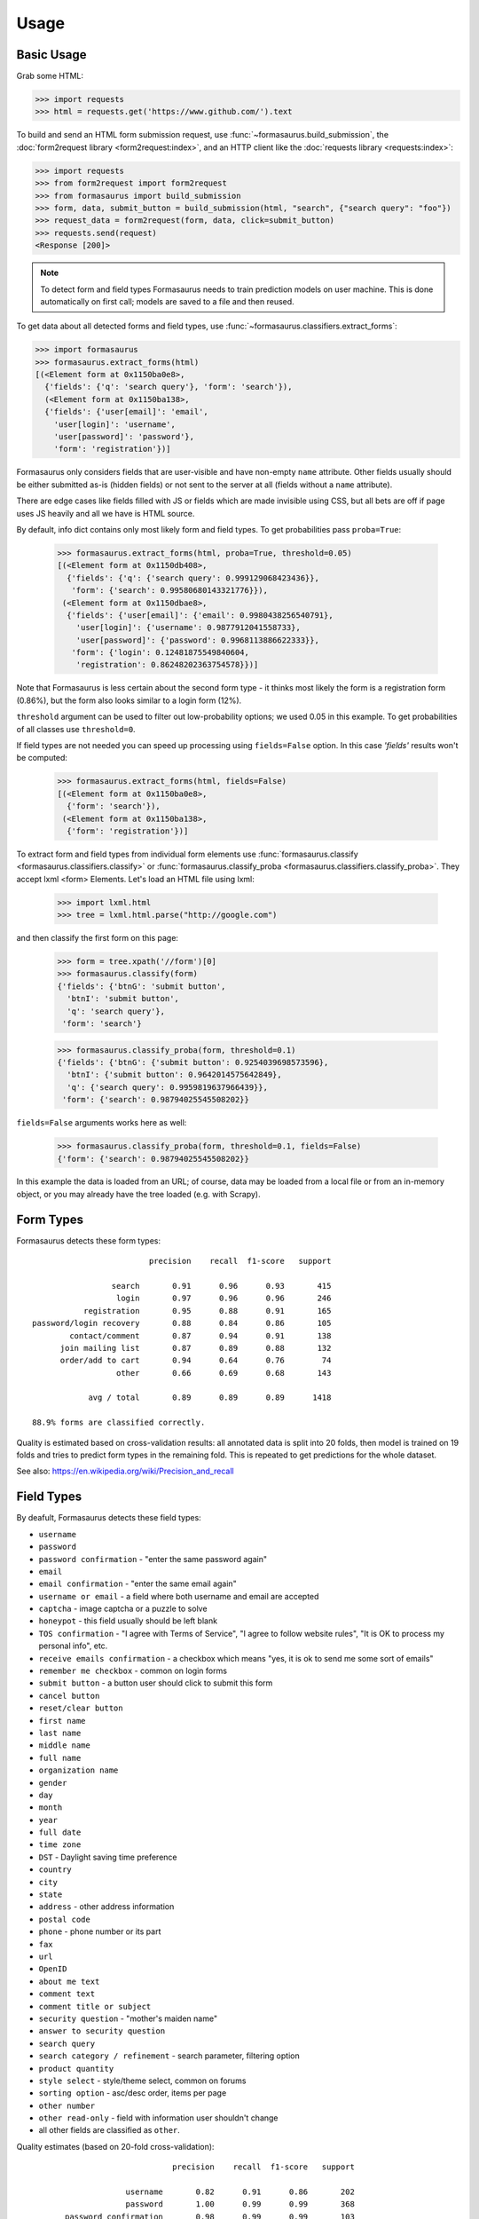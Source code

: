 Usage
=====

Basic Usage
-----------

Grab some HTML:

>>> import requests
>>> html = requests.get('https://www.github.com/').text

To build and send an HTML form submission request, use
:func:`~formasaurus.build_submission`, the :doc:`form2request library
<form2request:index>`, and an HTTP client like the :doc:`requests library
<requests:index>`:

>>> import requests
>>> from form2request import form2request
>>> from formasaurus import build_submission
>>> form, data, submit_button = build_submission(html, "search", {"search query": "foo"})
>>> request_data = form2request(form, data, click=submit_button)
>>> requests.send(request)
<Response [200]>

.. note::

    To detect form and field types Formasaurus needs to train prediction
    models on user machine. This is done automatically on first call;
    models are saved to a file and then reused.

To get data about all detected forms and field types, use
:func:`~formasaurus.classifiers.extract_forms`:

>>> import formasaurus
>>> formasaurus.extract_forms(html)
[(<Element form at 0x1150ba0e8>,
  {'fields': {'q': 'search query'}, 'form': 'search'}),
  (<Element form at 0x1150ba138>,
  {'fields': {'user[email]': 'email',
    'user[login]': 'username',
    'user[password]': 'password'},
    'form': 'registration'})]

Formasaurus only considers fields that are user-visible and have non-empty
``name`` attribute. Other fields usually should be either submitted as-is
(hidden fields) or not sent to the server at all (fields without a ``name``
attribute).

There are edge cases like fields filled with JS or fields which are made
invisible using CSS, but all bets are off if page uses JS heavily and all
we have is HTML source.

By default, info dict contains only most likely form and field types.
To get probabilities pass ``proba=True``:

    >>> formasaurus.extract_forms(html, proba=True, threshold=0.05)
    [(<Element form at 0x1150db408>,
      {'fields': {'q': {'search query': 0.999129068423436}},
       'form': {'search': 0.99580680143321776}}),
     (<Element form at 0x1150dbae8>,
      {'fields': {'user[email]': {'email': 0.9980438256540791},
        'user[login]': {'username': 0.9877912041558733},
        'user[password]': {'password': 0.9968113886622333}},
       'form': {'login': 0.12481875549840604,
        'registration': 0.86248202363754578}})]

Note that Formasaurus is less certain about the second form type - it thinks
most likely the form is a registration form (0.86%), but the form
also looks similar to a login form (12%).

``threshold`` argument can be used to filter out low-probability options;
we used 0.05 in this example. To get probabilities of all classes use
``threshold=0``.

If field types are not needed you can speed up processing using
``fields=False`` option. In this case `'fields'` results won't be computed:

    >>> formasaurus.extract_forms(html, fields=False)
    [(<Element form at 0x1150ba0e8>,
      {'form': 'search'}),
     (<Element form at 0x1150ba138>,
      {'form': 'registration'})]

To extract form and field types from individual form elements use
:func:`formasaurus.classify <formasaurus.classifiers.classify>`
or :func:`formasaurus.classify_proba <formasaurus.classifiers.classify_proba>`.
They accept lxml <form> Elements. Let's load an HTML file using lxml:

    >>> import lxml.html
    >>> tree = lxml.html.parse("http://google.com")

and then classify the first form on this page:

    >>> form = tree.xpath('//form')[0]
    >>> formasaurus.classify(form)
    {'fields': {'btnG': 'submit button',
      'btnI': 'submit button',
      'q': 'search query'},
     'form': 'search'}

    >>> formasaurus.classify_proba(form, threshold=0.1)
    {'fields': {'btnG': {'submit button': 0.9254039698573596},
      'btnI': {'submit button': 0.9642014575642849},
      'q': {'search query': 0.9959819637966439}},
     'form': {'search': 0.98794025545508202}}

``fields=False`` arguments works here as well:

    >>> formasaurus.classify_proba(form, threshold=0.1, fields=False)
    {'form': {'search': 0.98794025545508202}}

In this example the data is loaded from an URL; of course, data may be
loaded from a local file or from an in-memory object, or you may already
have the tree loaded (e.g. with Scrapy).

.. _form-types:

Form Types
----------

Formasaurus detects these form types::

                             precision    recall  f1-score   support

                     search       0.91      0.96      0.93       415
                      login       0.97      0.96      0.96       246
               registration       0.95      0.88      0.91       165
    password/login recovery       0.88      0.84      0.86       105
            contact/comment       0.87      0.94      0.91       138
          join mailing list       0.87      0.89      0.88       132
          order/add to cart       0.94      0.64      0.76        74
                      other       0.66      0.69      0.68       143

                avg / total       0.89      0.89      0.89      1418

    88.9% forms are classified correctly.

Quality is estimated based on cross-validation results:
all annotated data is split into 20 folds, then model is trained on 19 folds
and tries to predict form types in the remaining fold. This is repeated to get
predictions for the whole dataset.

See also: https://en.wikipedia.org/wiki/Precision_and_recall

.. _field-types:

Field Types
-----------

By deafult, Formasaurus detects these field types:

* ``username``
* ``password``
* ``password confirmation`` - "enter the same password again"
* ``email``
* ``email confirmation`` - "enter the same email again"
* ``username or email`` - a field where both username and email are accepted
* ``captcha`` - image captcha or a puzzle to solve
* ``honeypot`` - this field usually should be left blank
* ``TOS confirmation`` - "I agree with Terms of Service",
  "I agree to follow website rules", "It is OK to process my personal info", etc.
* ``receive emails confirmation`` - a checkbox which means
  "yes, it is ok to send me some sort of emails"
* ``remember me checkbox`` - common on login forms
* ``submit button`` - a button user should click to submit this form
* ``cancel button``
* ``reset/clear button``
* ``first name``
* ``last name``
* ``middle name``
* ``full name``
* ``organization name``
* ``gender``
* ``day``
* ``month``
* ``year``
* ``full date``
* ``time zone``
* ``DST`` - Daylight saving time preference
* ``country``
* ``city``
* ``state``
* ``address`` - other address information
* ``postal code``
* ``phone`` - phone number or its part
* ``fax``
* ``url``
* ``OpenID``
* ``about me text``
* ``comment text``
* ``comment title or subject``
* ``security question`` - "mother's maiden name"
* ``answer to security question``
* ``search query``
* ``search category / refinement`` - search parameter, filtering option
* ``product quantity``
* ``style select`` - style/theme select, common on forums
* ``sorting option`` - asc/desc order, items per page
* ``other number``
* ``other read-only`` - field with information user shouldn't change
* all other fields are classified as ``other``.

Quality estimates (based on 20-fold cross-validation)::

                                  precision    recall  f1-score   support

                        username       0.82      0.91      0.86       202
                        password       1.00      0.99      0.99       368
           password confirmation       0.98      0.99      0.99       103
                           email       0.94      0.97      0.96       615
              email confirmation       0.96      0.82      0.88        28
               username or email       0.75      0.33      0.46        36
                         captcha       0.81      0.81      0.81        96
                        honeypot       0.83      0.34      0.49        29
                TOS confirmation       0.88      0.51      0.65        84
     receive emails confirmation       0.35      0.57      0.43        87
            remember me checkbox       0.96      1.00      0.98       119
                   submit button       0.94      0.98      0.96       380
                   cancel button       0.83      0.50      0.62        10
              reset/clear button       1.00      0.83      0.91        12
                      first name       0.89      0.86      0.88       102
                       last name       0.87      0.85      0.86       101
                     middle name       1.00      0.57      0.73         7
                       full name       0.74      0.80      0.77       136
               organization name       0.74      0.44      0.55        32
                          gender       0.95      0.81      0.88        75
                       time zone       1.00      0.71      0.83         7
                             DST       1.00      1.00      1.00         5
                         country       0.89      0.81      0.85        52
                            city       0.95      0.68      0.80        57
                           state       0.97      0.69      0.81        42
                         address       0.76      0.70      0.73        93
                     postal code       0.97      0.83      0.89        82
                           phone       0.83      0.84      0.83       110
                             fax       1.00      1.00      1.00         9
                             url       0.92      0.68      0.78        34
                          OpenID       1.00      0.75      0.86         4
                   about me text       0.62      0.38      0.48        13
                    comment text       0.88      0.91      0.90       135
        comment title or subject       0.68      0.47      0.56       129
               security question       0.67      0.22      0.33         9
     answer to security question       0.67      0.29      0.40         7
                    search query       0.90      0.95      0.92       385
    search category / refinement       0.92      0.94      0.93       518
                product quantity       0.98      0.81      0.88        62
                    style select       0.94      1.00      0.97        15
                  sorting option       0.92      0.63      0.75        35
                    other number       0.32      0.24      0.27        34
                       full date       0.61      0.61      0.61        23
                             day       0.90      0.76      0.83        25
                           month       0.92      0.81      0.86        27
                            year       0.96      0.79      0.87        34
                 other read-only       0.91      0.36      0.51        28
                           other       0.66      0.77      0.71       773

                     avg / total       0.85      0.85      0.84      5369

    84.5% fields are classified correctly.
    All fields are classified correctly in 76.1% forms.
